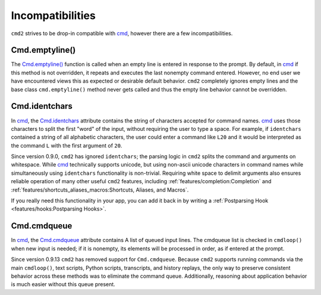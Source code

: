 Incompatibilities
=================

.. _cmd: https://docs.python.org/3/library/cmd.html

``cmd2`` strives to be drop-in compatible with cmd_, however there are a few
incompatibilities.


Cmd.emptyline()
---------------

The `Cmd.emptyline()
<https://docs.python.org/3/library/cmd.html#cmd.Cmd.emptyline>`_ function is
called when an empty line is entered in response to the prompt. By default, in
cmd_ if this method is not overridden, it repeats and executes the last
nonempty command entered. However, no end user we have encountered views this
as expected or desirable default behavior. ``cmd2`` completely ignores empty
lines and the base class ``cmd.emptyline()`` method never gets called and thus
the empty line behavior cannot be overridden.


Cmd.identchars
--------------

In cmd_, the `Cmd.identchars
<https://docs.python.org/3/library/cmd.html#cmd.Cmd.identchars>`_ attribute
contains the string of characters accepted for command names. cmd_ uses those
characters to split the first "word" of the input, without requiring the user
to type a space. For example, if ``identchars`` contained a string of all
alphabetic characters, the user could enter a command like ``L20`` and it would
be interpreted as the command ``L`` with the first argument of ``20``.

Since version 0.9.0, ``cmd2`` has ignored ``identchars``; the parsing logic in
``cmd2`` splits the command and arguments on whitespace. While cmd_ technically
supports unicode, but using non-ascii unicode characters in command names while
simultaneously using ``identchars`` functionality is non-trivial. Requiring
white space to delimit arguments also ensures reliable operation of many other
useful ``cmd2`` features, including :ref:`features/completion:Completion` and
:ref:`features/shortcuts_aliases_macros:Shortcuts, Aliases, and Macros`.

If you really need this functionality in your app, you can add it back in by
writing a :ref:`Postparsing Hook <features/hooks:Postparsing Hooks>`.


Cmd.cmdqueue
------------
In cmd_, the `Cmd.cmdqueue
<https://docs.python.org/3/library/cmd.html#cmd.Cmd.cmdqueue>`_ attribute
contains A list of queued input lines. The cmdqueue list is checked in
``cmdloop()`` when new input is needed; if it is nonempty, its elements will be
processed in order, as if entered at the prompt.

Since version 0.9.13 ``cmd2`` has removed support for ``Cmd.cmdqueue``.
Because ``cmd2`` supports running commands via the main ``cmdloop()``, text
scripts, Python scripts, transcripts, and history replays, the only way to
preserve consistent behavior across these methods was to eliminate the command
queue. Additionally, reasoning about application behavior is much easier
without this queue present.
